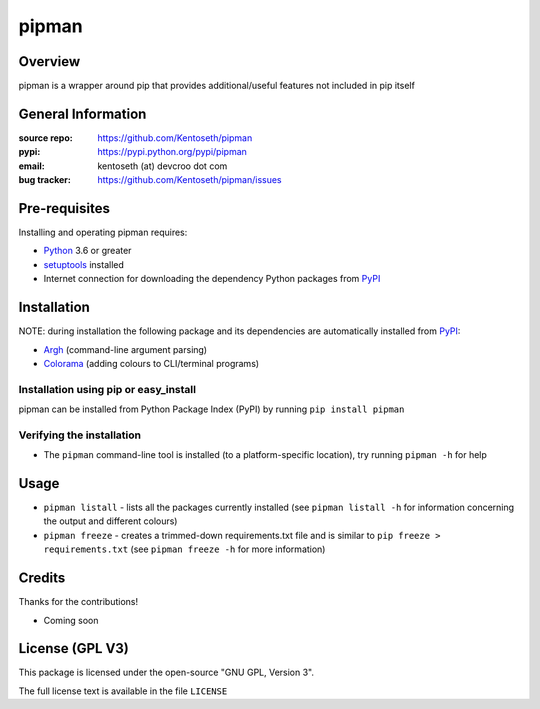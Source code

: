 ======
pipman
======

Overview
========
pipman is a wrapper around pip that provides additional/useful features not included in pip itself

General Information
===================
:source repo: https://github.com/Kentoseth/pipman
:pypi: https://pypi.python.org/pypi/pipman
:email: kentoseth (at) devcroo dot com
:bug tracker: https://github.com/Kentoseth/pipman/issues

Pre-requisites
==============

Installing and operating pipman requires:

* Python_ 3.6 or greater
* setuptools_ installed
* Internet connection for downloading the dependency Python packages from PyPI_

.. _Python: https://www.python.org/
.. _setuptools: https://pypi.python.org/pypi/setuptools
.. _PyPI: https://pypi.python.org/

Installation
============
NOTE: during installation the following package and its dependencies are
automatically installed from PyPI_:

* Argh_ (command-line argument parsing)
* Colorama_ (adding colours to CLI/terminal programs)

.. _Argh: https://pypi.python.org/pypi/argh
.. _Colorama: https://pypi.python.org/pypi/colorama


Installation using pip or easy_install
--------------------------------------
pipman can be installed from Python Package Index (PyPI) by running ``pip install pipman``

Verifying the installation
--------------------------
* The ``pipman`` command-line tool is installed (to a platform-specific location),
  try running ``pipman -h`` for help

Usage
=====
* ``pipman listall`` - lists all the packages currently installed (see ``pipman listall -h`` 
  for information concerning the output and different colours)
* ``pipman freeze`` - creates a trimmed-down requirements.txt file and is similar to ``pip freeze > requirements.txt``
  (see ``pipman freeze -h`` for more information)

Credits
=======
Thanks for the contributions!

* Coming soon

License (GPL V3)
====================
This package is licensed under the open-source "GNU GPL, Version 3".

The full license text is available in the file ``LICENSE``

